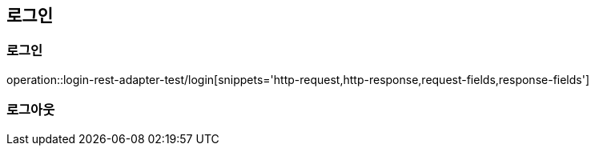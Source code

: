 == 로그인
=== 로그인
operation::login-rest-adapter-test/login[snippets='http-request,http-response,request-fields,response-fields']

=== 로그아웃